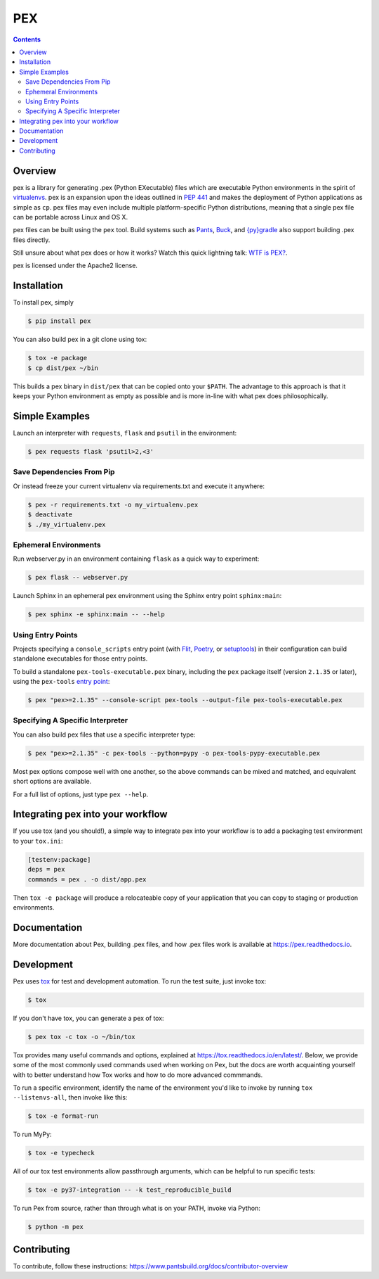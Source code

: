 ***
PEX
***
.. image:: https://github.com/pantsbuild/pex/workflows/CI/badge.svg?branch=main
    :target: https://github.com/pantsbuild/pex/actions?query=branch%3Amain+workflow%3ACI
.. image:: https://img.shields.io/pypi/l/pex.svg
    :target: https://pypi.org/project/pex/
.. image:: https://img.shields.io/pypi/v/pex.svg
    :target: https://pypi.org/project/pex/
.. image:: https://img.shields.io/pypi/pyversions/pex.svg
    :target: https://pypi.org/project/pex/
.. image:: https://img.shields.io/pypi/wheel/pex.svg
    :target: https://pypi.org/project/pex/#files

.. contents:: **Contents**

Overview
========
pex is a library for generating .pex (Python EXecutable) files which are
executable Python environments in the spirit of `virtualenvs <http://virtualenv.org>`_.
pex is an expansion upon the ideas outlined in
`PEP 441 <http://legacy.python.org/dev/peps/pep-0441/>`_
and makes the deployment of Python applications as simple as ``cp``.  pex files may even
include multiple platform-specific Python distributions, meaning that a single pex file
can be portable across Linux and OS X.

pex files can be built using the ``pex`` tool.  Build systems such as `Pants
<http://pantsbuild.org/>`_, `Buck <http://facebook.github.io/buck/>`_, and  `{py}gradle <https://github.com/linkedin/pygradle>`_  also
support building .pex files directly.

Still unsure about what pex does or how it works?  Watch this quick lightning
talk: `WTF is PEX? <http://www.youtube.com/watch?v=NmpnGhRwsu0>`_.

pex is licensed under the Apache2 license.


Installation
============

To install pex, simply

.. code-block:: bash

    $ pip install pex

You can also build pex in a git clone using tox:

.. code-block:: bash

    $ tox -e package
    $ cp dist/pex ~/bin

This builds a pex binary in ``dist/pex`` that can be copied onto your ``$PATH``.
The advantage to this approach is that it keeps your Python environment as empty as
possible and is more in-line with what pex does philosophically.


Simple Examples
===============

Launch an interpreter with ``requests``, ``flask`` and ``psutil`` in the environment:

.. code-block:: bash

    $ pex requests flask 'psutil>2,<3'

Save Dependencies From Pip
~~~~~~~~~~~~~~~~~~~~~~~~~~

Or instead freeze your current virtualenv via requirements.txt and execute it anywhere:

.. code-block:: bash

    $ pex -r requirements.txt -o my_virtualenv.pex
    $ deactivate
    $ ./my_virtualenv.pex

Ephemeral Environments
~~~~~~~~~~~~~~~~~~~~~~

Run webserver.py in an environment containing ``flask`` as a quick way to experiment:

.. code-block:: bash

    $ pex flask -- webserver.py

Launch Sphinx in an ephemeral pex environment using the Sphinx entry point ``sphinx:main``:

.. code-block:: bash

    $ pex sphinx -e sphinx:main -- --help

Using Entry Points
~~~~~~~~~~~~~~~~~~

Projects specifying a ``console_scripts`` entry point (with
`Flit <https://flit.readthedocs.io/en/latest/pyproject_toml.html#scripts-section>`_,
`Poetry <https://python-poetry.org/docs/pyproject/#scripts>`_,
or `setuptools <https://python-packaging.readthedocs.io/en/latest/command-line-scripts.html#the-console-scripts-entry-point>`_)
in their configuration can build standalone executables for those entry points.

To build a standalone ``pex-tools-executable.pex`` binary, including
the ``pex`` package itself (version ``2.1.35`` or later), using the
``pex-tools`` `entry point <https://github.com/pantsbuild/pex/blob/c92de90f5265c074ab66a225ad08d96ad045eccd/pyproject.toml#L42>`_:

.. code-block:: bash

    $ pex "pex>=2.1.35" --console-script pex-tools --output-file pex-tools-executable.pex

Specifying A Specific Interpreter
~~~~~~~~~~~~~~~~~~~~~~~~~~~~~~~~~

You can also build pex files that use a specific interpreter type:

.. code-block:: bash

    $ pex "pex>=2.1.35" -c pex-tools --python=pypy -o pex-tools-pypy-executable.pex

Most pex options compose well with one another, so the above commands can be
mixed and matched, and equivalent short options are available.

For a full list of options, just type ``pex --help``.


Integrating pex into your workflow
==================================

If you use tox (and you should!), a simple way to integrate pex into your
workflow is to add a packaging test environment to your ``tox.ini``:

.. code-block:: ini

    [testenv:package]
    deps = pex
    commands = pex . -o dist/app.pex

Then ``tox -e package`` will produce a relocateable copy of your application
that you can copy to staging or production environments.


Documentation
=============

More documentation about Pex, building .pex files, and how .pex files work
is available at https://pex.readthedocs.io.


Development
===========

Pex uses `tox <https://testrun.org/tox/en/latest/>`_ for test and development automation. To run
the test suite, just invoke tox:

.. code-block:: bash

    $ tox

If you don't have tox, you can generate a pex of tox:

.. code-block::

    $ pex tox -c tox -o ~/bin/tox

Tox provides many useful commands and options, explained at https://tox.readthedocs.io/en/latest/.
Below, we provide some of the most commonly used commands used when working on Pex, but the
docs are worth acquainting yourself with to better understand how Tox works and how to do more
advanced commmands.

To run a specific environment, identify the name of the environment you'd like to invoke by
running ``tox --listenvs-all``, then invoke like this:

.. code-block::

    $ tox -e format-run

To run MyPy:

.. code-block::

    $ tox -e typecheck

All of our tox test environments allow passthrough arguments, which can be helpful to run
specific tests:

.. code-block::

    $ tox -e py37-integration -- -k test_reproducible_build

To run Pex from source, rather than through what is on your PATH, invoke via Python:

.. code-block::

    $ python -m pex

Contributing
============

To contribute, follow these instructions: https://www.pantsbuild.org/docs/contributor-overview
